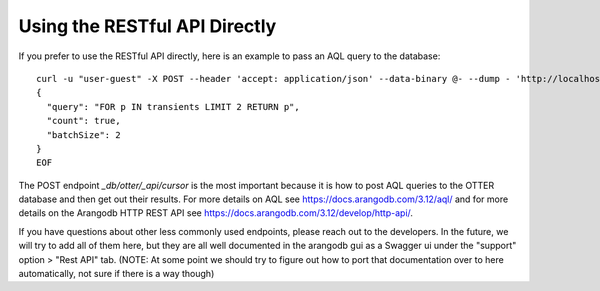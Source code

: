 Using the RESTful API Directly
==============================

If you prefer to use the RESTful API directly, here is an example to pass an AQL query to the database:

::

   curl -u "user-guest" -X POST --header 'accept: application/json' --data-binary @- --dump - 'http://localhost:8529/_db/otter/_api/cursor' <<'EOF'
   {
     "query": "FOR p IN transients LIMIT 2 RETURN p",
     "count": true,
     "batchSize": 2
   }
   EOF

The POST endpoint `_db/otter/_api/cursor` is the most important because it is how to post AQL queries to the OTTER database
and then get out their results. For more details on AQL see https://docs.arangodb.com/3.12/aql/ and for more details on the Arangodb HTTP REST API see
https://docs.arangodb.com/3.12/develop/http-api/.

If you have questions about other less commonly used endpoints, please reach out to the developers. In the future, we will try to add all
of them here, but they are all well documented in the arangodb gui as a Swagger ui under the "support" option > "Rest API" tab. (NOTE: At some point we
should try to figure out how to port that documentation over to here automatically, not sure if there is a way though)

